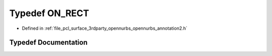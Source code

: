 .. _exhale_typedef_opennurbs__annotation2_8h_1adbbed264a455e17d774484a59b1cc357:

Typedef ON_RECT
===============

- Defined in :ref:`file_pcl_surface_3rdparty_opennurbs_opennurbs_annotation2.h`


Typedef Documentation
---------------------


.. doxygentypedef:: ON_RECT
